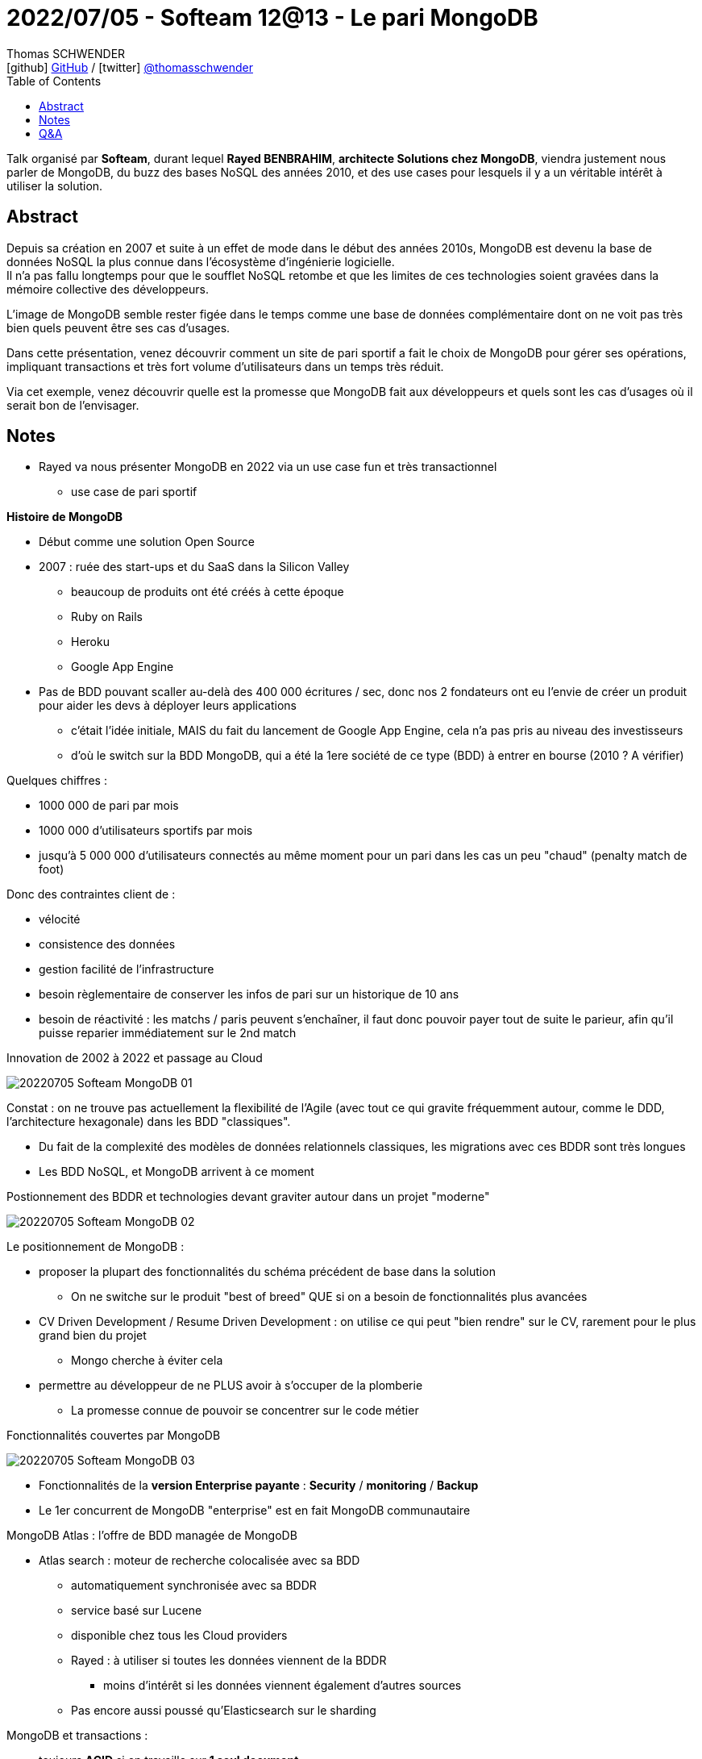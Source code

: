 = 2022/07/05 - Softeam 12@13 - Le pari MongoDB
Thomas SCHWENDER <icon:github[] https://github.com/Ardemius/[GitHub] / icon:twitter[role="aqua"] https://twitter.com/thomasschwender[@thomasschwender]>
// Handling GitHub admonition blocks icons
ifndef::env-github[:icons: font]
ifdef::env-github[]
:status:
:outfilesuffix: .adoc
:caution-caption: :fire:
:important-caption: :exclamation:
:note-caption: :paperclip:
:tip-caption: :bulb:
:warning-caption: :warning:
endif::[]
:imagesdir: ./images
:source-highlighter: highlightjs
:highlightjs-languages: asciidoc
// We must enable experimental attribute to display Keyboard, button, and menu macros
:experimental:
// Next 2 ones are to handle line breaks in some particular elements (list, footnotes, etc.)
:lb: pass:[<br> +]
:sb: pass:[<br>]
// check https://github.com/Ardemius/personal-wiki/wiki/AsciiDoctor-tips for tips on table of content in GitHub
:toc: macro
:toclevels: 4
// To number the sections of the table of contents
//:sectnums:
// Add an anchor with hyperlink before the section title
:sectanchors:
// To turn off figure caption labels and numbers
:figure-caption!:
// Same for examples
//:example-caption!:
// To turn off ALL captions
// :caption:

toc::[]

Talk organisé par *Softeam*, durant lequel *Rayed BENBRAHIM*, *architecte Solutions chez MongoDB*, viendra justement nous parler de MongoDB, du buzz des bases NoSQL des années 2010, et des use cases pour lesquels il y a un véritable intérêt à utiliser la solution.

== Abstract

Depuis sa création en 2007 et suite à un effet de mode dans le début des années 2010s, MongoDB est devenu la base de données NoSQL la plus connue dans l’écosystème d'ingénierie logicielle. +
Il n’a pas fallu longtemps pour que le soufflet NoSQL retombe et que les limites de ces technologies soient gravées dans la mémoire collective des développeurs.

L'image de MongoDB semble rester figée dans le temps comme une base de données complémentaire dont on ne voit pas très bien quels peuvent être ses cas d’usages.

Dans cette présentation, venez découvrir comment un site de pari sportif a fait le choix de MongoDB pour gérer ses opérations, impliquant transactions et très fort volume d’utilisateurs dans un temps très réduit.

Via cet exemple, venez découvrir quelle est la promesse que MongoDB fait aux développeurs et quels sont les cas d’usages où il serait bon de l’envisager.

== Notes

* Rayed va nous présenter MongoDB en 2022 via un use case fun et très transactionnel
	** use case de pari sportif

*Histoire de MongoDB*

	* Début comme une solution Open Source
	* 2007 : ruée des start-ups et du SaaS dans la Silicon Valley
		** beaucoup de produits ont été créés à cette époque
			** Ruby on Rails
			** Heroku
			** Google App Engine

	* Pas de BDD pouvant scaller au-delà des 400 000 écritures / sec, donc nos 2 fondateurs ont eu l'envie de créer un produit pour aider les devs à déployer leurs applications
		** c'était l'idée initiale, MAIS du fait du lancement de Google App Engine, cela n'a pas pris au niveau des investisseurs
		** d'où le switch sur la BDD MongoDB, qui a été la 1ere société de ce type (BDD) à entrer en bourse (2010 ? A vérifier)

Quelques chiffres : 

	* 1000 000 de pari par mois
	* 1000 000 d'utilisateurs sportifs par mois
	* jusqu'à 5 000 000 d'utilisateurs connectés au même moment pour un pari dans les cas un peu "chaud" (penalty match de foot)

Donc des contraintes client de : 

	* vélocité
	* consistence des données
	* gestion facilité de l'infrastructure
	* besoin règlementaire de conserver les infos de pari sur un historique de 10 ans
	* besoin de réactivité : les matchs / paris peuvent s'enchaîner, il faut donc pouvoir payer tout de suite le parieur, afin qu'il puisse reparier immédiatement sur le 2nd match

.Innovation de 2002 à 2022 et passage au Cloud
image:20220705_Softeam_MongoDB_01.jpg[]

Constat : on ne trouve pas actuellement la flexibilité de l'Agile (avec tout ce qui gravite fréquemment autour, comme le DDD, l'architecture hexagonale) dans les BDD "classiques".

	* Du fait de la complexité des modèles de données relationnels classiques, les migrations avec ces BDDR sont très longues
	* Les BDD NoSQL, et MongoDB arrivent à ce moment

.Postionnement des BDDR et technologies devant graviter autour dans un projet "moderne"
image:20220705_Softeam_MongoDB_02.jpg[]

Le positionnement de MongoDB : 

	* proposer la plupart des fonctionnalités du schéma précédent de base dans la solution
		** On ne switche sur le produit "best of breed" QUE si on a besoin de fonctionnalités plus avancées
	* CV Driven Development / Resume Driven Development : on utilise ce qui peut "bien rendre" sur le CV, rarement pour le plus grand bien du projet
		** Mongo cherche à éviter cela
	* permettre au développeur de ne PLUS avoir à s'occuper de la plomberie
		** La promesse connue de pouvoir se concentrer sur le code métier

.Fonctionnalités couvertes par MongoDB
image:20220705_Softeam_MongoDB_03.jpg[]

* Fonctionnalités de la *version Enterprise payante* : *Security* / *monitoring* / *Backup*
* Le 1er concurrent de MongoDB "enterprise" est en fait MongoDB communautaire

MongoDB Atlas : l'offre de BDD managée de MongoDB

	* Atlas search : moteur de recherche colocalisée avec sa BDD
		** automatiquement synchronisée avec sa BDDR
		** service basé sur Lucene
		** disponible chez tous les Cloud providers
		** Rayed : à utiliser si toutes les données viennent de la BDDR
			*** moins d'intérêt si les données viennent également d'autres sources
		** Pas encore aussi poussé qu'Elasticsearch sur le sharding

MongoDB et transactions : 

	* toujours *ACID* si on travaille sur *1 seul document*

Reproche classique fait au schemaless : c'est le bazar en termes de Data governance...

	* MongoDB n'est pas complètement pour le schemaless +
	image:20220705_Softeam_MongoDB_04.jpg[]

.Qu'est-ce qui différencie MongoDB "par MongoDB" des versions proposées par les Cloud Providers ?
image:20220705_Softeam_MongoDB_05.jpg[]

	* Depuis quelques années, les Cloud Providers ne peuvent plus utiliser directement (gratuitement) les drivers de MongoDB
	* MongoDB met les moyens

* MongoDB caractéristiques
	** CAP theorem : CP en lecture et en écriture

image:20220705_Softeam_MongoDB_06.jpg[]

.Vitesse de réplication avec MongoDB
image:20220705_Softeam_MongoDB_07.jpg[]

* Un même cluster MongoDB peut être chez plusieurs Cloud providers
* MongoDB tourne aussi bien on-premise que sur le Cloud

.Fonctionnalités de la version MongoDB Enterprise
image:20220705_Softeam_MongoDB_08.jpg[]

.Les différent use cases servis par MongoDB
image:20220705_Softeam_MongoDB_09.jpg[]

* *Single View* : pouvoir centraliser les données provenant de plusieurs sources
	** On a toutes les data de façon non transactionnelles dans un gros data center, et met tout dans un gros objet, c'est "moche" mais ça marche : +
	image:20220705_Softeam_MongoDB_10.jpg[]
	** Ou alors l'inverse, dans une approche DDD, "splitter l'objet" pour faire apparaître les bounded contexts

* Détection de comportements frauduleux pour des ecommerçants (les ) +
image:20220705_Softeam_MongoDB_11.jpg[]
	** grâce à la possibilité d'avoir un noeud analytique sur un noeud secondaire

* *Modernization vs Lift & Shift*
	** MongoDB est surtout utile dans le cadre d'une modernisation
		*** pas réellement de valeur ajoutée si on décide de faire du Lift & Shift (on pourrait aller n'importe où avec ce principe)

* *MongoDB University* pour trouver de la formation et des ressources sur MongoDB
	* Rayed conseille les M101, M103 (à vérifier)

== Q&A

* *outil en preview d'aide à la migration*
	** va se connecter à une base SQL, et va nous aider à reconstruire l'objet
	** par contre, pas encore d'outil de traduction de requêtes (mais les concurrents ne le font pas non plus)

* *MongoDB vs Elasticsearch*
	** Elasticsearch est spécialisé pour des recherches de type full text
	** MongoDB est davantage orienté pour des requêtes transactionnelles, basé sur des notions de clés, ou du clé / valeur
		*** MongoDB a pour vocation d'être la BDD principale, et non pas une base complémentaire à celle-ci (ce qui est le cas d'Elasticsearch)

* *coût de la solution*
	** Rayed : par rapport à un Cloud SQL d'un Cloud provider : à 1ere vue à l'air plus cher, MAIS en rajoutant backup, encryption, etc. MongoDB est compétitif
	** Rayed : MongoDB Atlas est par contre une offre Premium
	** Rayed : MongoDB fait gagner du "temps homme" quant à l'usage de sa solution
		*** MongoDB a une équipe permettant de dégager / d'estimer la "business value" du passage à sa solution
		*** Et un "retro spec" est fait au bout de 2 ans pour estimer le ROI de la solution
			**** et pouvoir faire la promotion de la solution pour un nouveau use case

* *Ressources minimales à avoir pour "bien faire tourner" MongoDB*
	** MongoDB est probablement plus gourmande en RAM qu'un Elasticsearch
		*** mise en RAM de tous les indexes, et de tous les documents fréquemment accédés
		*** Atlas a un outil permettant de recommander les outils à créer
		*** si on fait un sharding on va forcément consommer plus de ressources












